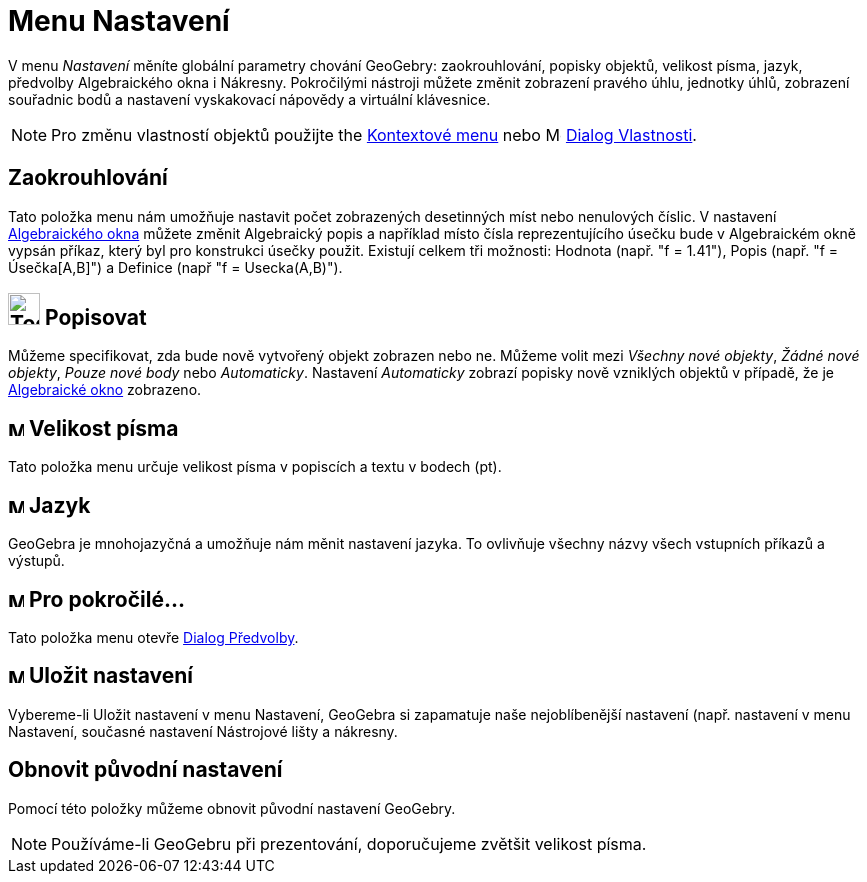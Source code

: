 = Menu Nastavení
:page-en: Options_Menu
ifdef::env-github[:imagesdir: /cs/modules/ROOT/assets/images]

V menu _Nastavení_ měníte globální parametry chování GeoGebry: zaokrouhlování, popisky objektů, velikost písma, jazyk, předvolby Algebraického okna i Nákresny. Pokročilými nástroji můžete změnit zobrazení pravého úhlu, jednotky úhlů, zobrazení souřadnic bodů a nastavení vyskakovací nápovědy a virtuální klávesnice.

[NOTE]
====

Pro změnu vlastností objektů použijte the xref:/Kontextové_menu.adoc[Kontextové menu] nebo
image:16px-Menu-options.svg.png[Menu-options.svg,width=16,height=16] xref:/Dialog_Vlastnosti.adoc[Dialog Vlastnosti].

====


== Zaokrouhlování

Tato položka menu nám umožňuje nastavit počet zobrazených desetinných míst nebo nenulových číslic.
V nastavení xref:/Algebraické_okno.adoc[Algebraického okna] můžete změnit Algebraický popis a například místo čísla reprezentujícího úsečku bude v Algebraickém okně vypsán příkaz, který byl pro konstrukci úsečky použit. Existují celkem tři možnosti: Hodnota (např. "f = 1.41"), Popis (např. "f = Úsečka[A,B]") a Definice (např "f = Usecka(A,B)").


== image:Tool_Show_Hide_Label.gif[Tool Show Hide Label.gif,width=32,height=32] Popisovat

Můžeme specifikovat, zda bude nově vytvořený objekt zobrazen nebo ne. Můžeme volit mezi _Všechny nové objekty_, _Žádné nové
objekty_, _Pouze nové body_ nebo _Automaticky_. Nastavení _Automaticky_ zobrazí popisky nově vzniklých objektů v případě, že je xref:/Algebraické_okno.adoc[Algebraické okno] zobrazeno.

== image:Menu_Font.png[Menu Font.png,width=16,height=16] Velikost písma

Tato položka menu určuje velikost písma v popiscích a textu v bodech (pt).

== image:Menu_Language.png[Menu Language.png,width=16,height=16] Jazyk

GeoGebra je mnohojazyčná a umožňuje nám měnit nastavení jazyka. To ovlivňuje všechny názvy všech vstupních příkazů a
výstupů.

== image:Menu_Properties.png[Menu Properties.png,width=16,height=16] Pro pokročilé...

Tato položka menu otevře xref:/Dialog_Předvolby.adoc[Dialog Předvolby].

== image:Menu_Save.png[Menu Save.png,width=16,height=16] Uložit nastavení

Vybereme-li Uložit nastavení v menu Nastavení, GeoGebra si zapamatuje naše nejoblíbenější nastavení (např. nastavení v
menu Nastavení, současné nastavení Nástrojové lišty a nákresny.

== Obnovit původní nastavení

Pomocí této položky můžeme obnovit původní nastavení GeoGebry.


[NOTE]
====

Používáme-li GeoGebru při prezentování,  doporučujeme zvětšit velikost písma.

====
